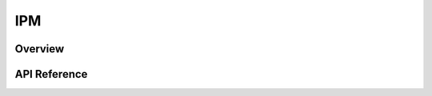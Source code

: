 .. _ipm_api:

IPM
###

Overview
********


API Reference
*************

.. doxygengroup:: ipm_interface
   :project: Zephyr
